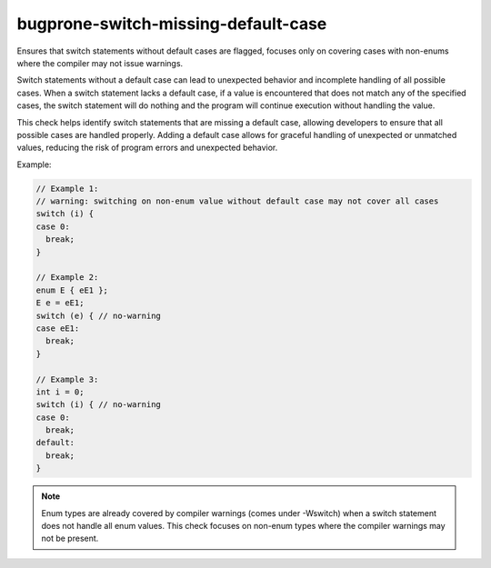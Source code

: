 .. title:: clang-tidy - bugprone-switch-missing-default-case

bugprone-switch-missing-default-case
====================================

Ensures that switch statements without default cases are flagged, focuses only
on covering cases with non-enums where the compiler may not issue warnings.

Switch statements without a default case can lead to unexpected
behavior and incomplete handling of all possible cases. When a switch statement
lacks a default case, if a value is encountered that does not match any of the
specified cases, the switch statement will do nothing and the program will
continue execution without handling the value.

This check helps identify switch statements that are missing a default case,
allowing developers to ensure that all possible cases are handled properly.
Adding a default case allows for graceful handling of unexpected or unmatched
values, reducing the risk of program errors and unexpected behavior.

Example:

.. code-block:: c++

  // Example 1:
  // warning: switching on non-enum value without default case may not cover all cases
  switch (i) {
  case 0:
    break;
  }

  // Example 2:
  enum E { eE1 };
  E e = eE1;
  switch (e) { // no-warning
  case eE1:
    break;
  }

  // Example 3:
  int i = 0;
  switch (i) { // no-warning
  case 0:
    break;
  default:
    break;
  }

.. note::
   Enum types are already covered by compiler warnings (comes under -Wswitch)
   when a switch statement does not handle all enum values. This check focuses
   on non-enum types where the compiler warnings may not be present.

.. seealso::
   The `CppCoreGuideline ES.79 <https://isocpp.github.io/CppCoreGuidelines/CppCoreGuidelines#Res-default>`_
   provide guidelines on switch statements, including the recommendation to
   always provide a default case.
